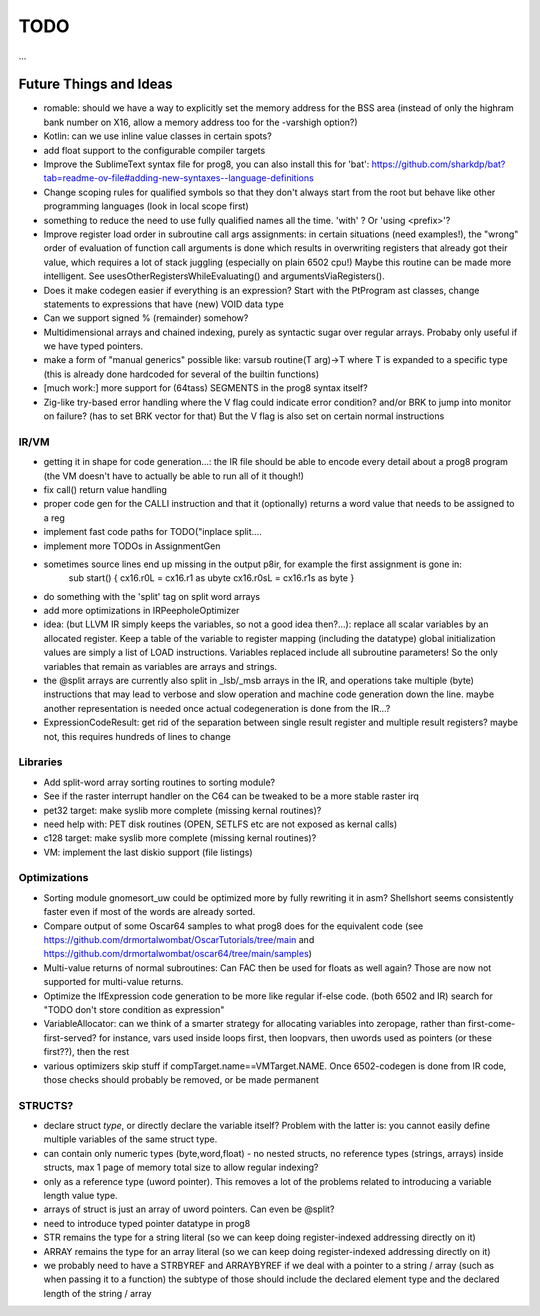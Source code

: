 TODO
====

...


Future Things and Ideas
^^^^^^^^^^^^^^^^^^^^^^^

- romable: should we have a way to explicitly set the memory address for the BSS area (instead of only the highram bank number on X16, allow a memory address too for the -varshigh option?)
- Kotlin: can we use inline value classes in certain spots?
- add float support to the configurable compiler targets
- Improve the SublimeText syntax file for prog8, you can also install this for 'bat': https://github.com/sharkdp/bat?tab=readme-ov-file#adding-new-syntaxes--language-definitions
- Change scoping rules for qualified symbols so that they don't always start from the root but behave like other programming languages (look in local scope first)
- something to reduce the need to use fully qualified names all the time. 'with' ?  Or 'using <prefix>'?
- Improve register load order in subroutine call args assignments:
  in certain situations (need examples!), the "wrong" order of evaluation of function call arguments is done which results
  in overwriting registers that already got their value, which requires a lot of stack juggling (especially on plain 6502 cpu!)
  Maybe this routine can be made more intelligent.  See usesOtherRegistersWhileEvaluating() and argumentsViaRegisters().
- Does it make codegen easier if everything is an expression?  Start with the PtProgram ast classes, change statements to expressions that have (new) VOID data type
- Can we support signed % (remainder) somehow?
- Multidimensional arrays and chained indexing, purely as syntactic sugar over regular arrays. Probaby only useful if we have typed pointers.
- make a form of "manual generics" possible like: varsub routine(T arg)->T  where T is expanded to a specific type
  (this is already done hardcoded for several of the builtin functions)
- [much work:] more support for (64tass) SEGMENTS in the prog8 syntax itself?
- Zig-like try-based error handling where the V flag could indicate error condition? and/or BRK to jump into monitor on failure? (has to set BRK vector for that) But the V flag is also set on certain normal instructions


IR/VM
-----
- getting it in shape for code generation...: the IR file should be able to encode every detail about a prog8 program (the VM doesn't have to actually be able to run all of it though!)
- fix call() return value handling
- proper code gen for the CALLI instruction and that it (optionally) returns a word value that needs to be assigned to a reg
- implement fast code paths for TODO("inplace split....
- implement more TODOs in AssignmentGen
- sometimes source lines end up missing in the output p8ir, for example the first assignment is gone in:
     sub start() {
     cx16.r0L = cx16.r1 as ubyte
     cx16.r0sL = cx16.r1s as byte }
- do something with the 'split' tag on split word arrays
- add more optimizations in IRPeepholeOptimizer
- idea: (but LLVM IR simply keeps the variables, so not a good idea then?...): replace all scalar variables by an allocated register. Keep a table of the variable to register mapping (including the datatype)
  global initialization values are simply a list of LOAD instructions.
  Variables replaced include all subroutine parameters!  So the only variables that remain as variables are arrays and strings.
- the @split arrays are currently also split in _lsb/_msb arrays in the IR, and operations take multiple (byte) instructions that may lead to verbose and slow operation and machine code generation down the line.
  maybe another representation is needed once actual codegeneration is done from the IR...?
- ExpressionCodeResult:  get rid of the separation between single result register and multiple result registers? maybe not, this requires hundreds of lines to change


Libraries
---------
- Add split-word array sorting routines to sorting module?
- See if the raster interrupt handler on the C64 can be tweaked to be a more stable raster irq
- pet32 target: make syslib more complete (missing kernal routines)?
- need help with: PET disk routines (OPEN, SETLFS etc are not exposed as kernal calls)
- c128 target: make syslib more complete (missing kernal routines)?
- VM: implement the last diskio support (file listings)


Optimizations
-------------

- Sorting module gnomesort_uw could be optimized more by fully rewriting it in asm? Shellshort seems consistently faster even if most of the words are already sorted.
- Compare output of some Oscar64 samples to what prog8 does for the equivalent code (see https://github.com/drmortalwombat/OscarTutorials/tree/main and https://github.com/drmortalwombat/oscar64/tree/main/samples)
- Multi-value returns of normal subroutines: Can FAC then be used for floats as well again? Those are now not supported for multi-value returns.
- Optimize the IfExpression code generation to be more like regular if-else code.  (both 6502 and IR) search for "TODO don't store condition as expression"
- VariableAllocator: can we think of a smarter strategy for allocating variables into zeropage, rather than first-come-first-served?
  for instance, vars used inside loops first, then loopvars, then uwords used as pointers (or these first??), then the rest
- various optimizers skip stuff if compTarget.name==VMTarget.NAME.  Once 6502-codegen is done from IR code,
  those checks should probably be removed, or be made permanent


STRUCTS?
--------

- declare struct *type*, or directly declare the variable itself?  Problem with the latter is: you cannot easily define multiple variables of the same struct type.
- can contain only numeric types (byte,word,float) - no nested structs, no reference types (strings, arrays) inside structs, max 1 page of memory total size to allow regular indexing?
- only as a reference type (uword pointer). This removes a lot of the problems related to introducing a variable length value type.
- arrays of struct is just an array of uword pointers. Can even be @split?
- need to introduce typed pointer datatype in prog8
- STR remains the type for a string literal (so we can keep doing register-indexed addressing directly on it)
- ARRAY remains the type for an array literal (so we can keep doing register-indexed addressing directly on it)
- we probably need to have a STRBYREF and ARRAYBYREF if we deal with a pointer to a string / array (such as when passing it to a function)
  the subtype of those should include the declared element type and the declared length of the string / array
